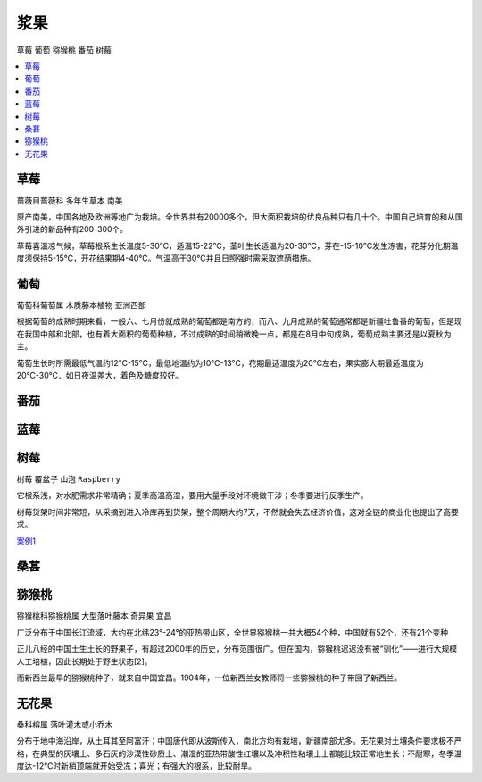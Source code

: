 
.. _berry:

浆果
===============
``草莓`` ``葡萄`` ``猕猴桃`` ``番茄`` ``树莓``

.. contents::
    :local:
    :depth: 1

.. _strawberry:

草莓
-----------
``蔷薇目蔷薇科`` ``多年生草本`` ``南美``

原产南美，中国各地及欧洲等地广为栽培。全世界共有20000多个，但大面积栽培的优良品种只有几十个。中国自己培育的和从国外引进的新品种有200-300个。

草莓喜温凉气候，草莓根系生长温度5-30℃，适温15-22℃，茎叶生长适温为20-30℃，芽在-15-10℃发生冻害，花芽分化期温度须保持5-15℃，开花结果期4-40℃。气温高于30℃并且日照强时需采取遮荫措施。

.. _grape:

葡萄
-----------
``葡萄科葡萄属`` ``木质藤本植物`` ``亚洲西部``

根据葡萄的成熟时期来看，一般六、七月份就成熟的葡萄都是南方的，而八、九月成熟的葡萄通常都是新疆吐鲁番的葡萄，但是现在我国中部和北部，也有着大面积的葡萄种植，不过成熟的时间稍微晚一点，都是在8月中旬成熟，葡萄成熟主要还是以夏秋为主。

葡萄生长时所需最低气温约12℃-15℃，最低地温约为10℃-13℃，花期最适温度为20℃左右，果实膨大期最适温度为20℃-30℃．如日夜温差大，着色及糖度较好。


.. _tomato:

番茄
-----------



.. _blueberry:

蓝莓
-----------

.. _raspberry:

树莓
-----------
``树莓`` ``覆盆子`` ``山泡`` ``Raspberry``

它根系浅，对水肥需求非常精确；夏季高温高湿，要用大量手段对环境做干涉；冬季要进行反季生产。

树莓货架时间非常短，从采摘到进入冷库再到货架，整个周期大约7天，不然就会失去经济价值，这对全链的商业化也提出了高要求。


`案例1 <https://tech.ifeng.com/c/81X0p8vF6Dx>`_



.. _mulberry:

桑葚
-----------


.. _kiwi:

猕猴桃
-----------
``猕猴桃科猕猴桃属`` ``大型落叶藤本`` ``奇异果`` ``宜昌``

广泛分布于中国长江流域，大约在北纬23°-24°的亚热带山区，全世界猕猴桃一共大概54个种，中国就有52个，还有21个变种

正儿八经的中国土生土长的野果子，有超过2000年的历史，分布范围很广。但在国内，猕猴桃迟迟没有被“驯化”——进行大规模人工培植，因此长期处于野生状态[2]。

而新西兰最早的猕猴桃种子，就来自中国宜昌。1904年，一位新西兰女教师将一些猕猴桃的种子带回了新西兰。


.. _fig:

无花果
-----------
``桑科榕属`` ``落叶灌木或小乔木``

分布于地中海沿岸，从土耳其至阿富汗；中国唐代即从波斯传入，南北方均有栽培，新疆南部尤多。无花果对土壤条件要求极不严格，在典型的灰壤土、多石灰的沙漠性砂质土、潮湿的亚热带酸性红壤以及冲积性粘壤土上都能比较正常地生长；不耐寒，冬季温度达-12℃时新梢顶端就开始受冻；喜光；有强大的根系，比较耐旱。
